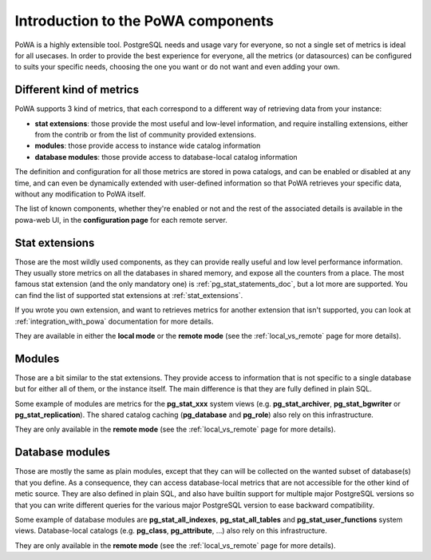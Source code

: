 .. _components_intro:

Introduction to the PoWA components
===================================

PoWA is a highly extensible tool.  PostgreSQL needs and usage vary for
everyone, so not a single set of metrics is ideal for all usecases.  In order
to provide the best experience for everyone, all the metrics (or datasources)
can be configured to suits your specific needs, choosing the one you want or do
not want and even adding your own.

Different kind of metrics
-------------------------

PoWA supports 3 kind of metrics, that each correspond to a different way of
retrieving data from your instance:

- **stat extensions**: those provide the most useful and low-level information,
  and require installing extensions, either from the contrib or from the list
  of community provided extensions.
- **modules**: those provide access to instance wide catalog information
- **database modules**: those provide access to database-local catalog
  information

The definition and configuration for all those metrics are stored in powa
catalogs, and can be enabled or disabled at any time, and can even be
dynamically extended with user-defined information so that PoWA retrieves your
specific data, without any modification to PoWA itself.

The list of known components, whether they're enabled or not and the rest of
the associated details is available in the powa-web UI, in the **configuration
page** for each remote server.

Stat extensions
---------------

Those are the most wildly used components, as they can provide really useful
and low level performance information.  They usually store metrics on all the
databases in shared memory, and expose all the counters from a place.  The most
famous stat extension (and the only mandatory one) is
:ref:`pg_stat_statements_doc`, but a lot more are supported.  You can find the
list of supported stat extensions at :ref:`stat_extensions`.

If you wrote you own extension, and want to retrieves metrics for another
extension that isn't supported, you can look at :ref:`integration_with_powa`
documentation for more details.

They are available in either the **local mode** or the **remote mode** (see the
:ref:`local_vs_remote` page for more details).

Modules
-------

Those are a bit similar to the stat extensions.  They provide access to
information that is not specific to a single database but for either all of
them, or the instance itself.  The main difference is that they are fully
defined in plain SQL.

Some example of modules are metrics for the **pg_stat_xxx** system views (e.g.
**pg_stat_archiver**, **pg_stat_bgwriter** or **pg_stat_replication**).  The
shared catalog caching (**pg_database** and **pg_role**) also rely on this
infrastructure.

They are only available in the **remote mode** (see the :ref:`local_vs_remote`
page for more details).

Database modules
----------------

Those are mostly the same as plain modules, except that they can will be
collected on the wanted subset of database(s) that you define.  As a
consequence, they can access database-local metrics that are not accessible for
the other kind of metic source.  They are also defined in plain SQL, and also
have builtin support for multiple major PostgreSQL versions so that you can
write different queries for the various major PostgreSQL version to ease
backward compatibility.

Some example of database modules are **pg_stat_all_indexes**,
**pg_stat_all_tables** and **pg_stat_user_functions** system views.
Database-local catalogs (e.g. **pg_class**, **pg_attribute**, ...) also rely on
this infrastructure.

They are only available in the **remote mode** (see the :ref:`local_vs_remote`
page for more details).
